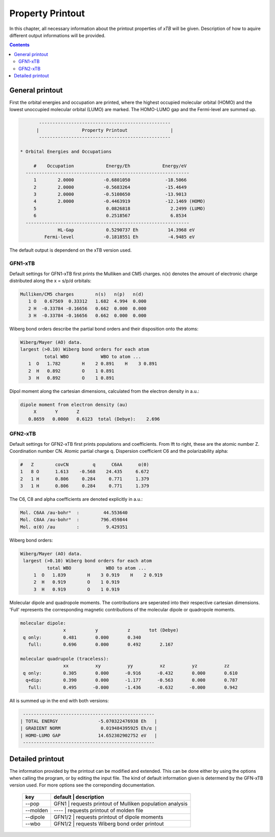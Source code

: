 .. _properties: 

-------------------------------
 Property Printout
-------------------------------

In this chapter, all necessary information about the printout properties  
of `xTB` will be given. Description of how to aquire different output informations will be 
provided. 

.. contents::

General printout
================

First the orbital energies and occupation are printed, where the highest occupied 
molecular orbital (HOMO) and the lowest unoccupied molecular orbital (LUMO) are marked. 
The HOMO-LUMO gap and the Fermi-level are summed up.

.. code-block:: none

           -------------------------------------------------
          |                Property Printout                |
           -------------------------------------------------

    * Orbital Energies and Occupations

         #    Occupation            Energy/Eh            Energy/eV
      -------------------------------------------------------------
         1        2.0000           -0.6801050             -18.5066
         2        2.0000           -0.5683264             -15.4649
         3        2.0000           -0.5108650             -13.9013
         4        2.0000           -0.4463919             -12.1469 (HOMO)
         5                          0.0826818               2.2499 (LUMO)
         6                          0.2518567               6.8534
      -------------------------------------------------------------
                  HL-Gap            0.5290737 Eh           14.3968 eV
             Fermi-level           -0.1818551 Eh           -4.9485 eV


The default output is dependend on the xTB version used. 

GFN1-xTB
_________

Default settings for GFN1-xTB first prints the Mulliken and CM5 charges. n(x) denotes the 
amount of electronic charge distributed along the x = s/p/d orbitals:

.. code-block:: none

    Mulliken/CM5 charges        n(s)   n(p)   n(d)
       1 O   0.67569  0.33312   1.682  4.994  0.000
       2 H  -0.33784 -0.16656   0.662  0.000  0.000
       3 H  -0.33784 -0.16656   0.662  0.000  0.000

Wiberg bond orders describe the partial bond orders and their disposition onto the atoms:

.. code-block:: none

  Wiberg/Mayer (AO) data.
  largest (>0.10) Wiberg bond orders for each atom
           total WBO            WBO to atom ...
     1  O   1.782        H    2 0.891    H    3 0.891
     2  H   0.892        O    1 0.891
     3  H   0.892        O    1 0.891

Dipol moment along the cartesian dimensions, calculated from the electron density in a.u.:

.. code-block:: none

  dipole moment from electron density (au)
       X       Y       Z   
     0.8659   0.0000   0.6123  total (Debye):    2.696


GFN2-xTB
________

Default settings for GFN2-xTB first prints populations and coefficients.
From lft to right, these are the atomic number Z. 
Coordination number CN.
Atomic partial charge q. 
Dispersion coefficient C6 and the polarizability alpha: 

.. code-block:: none

   #   Z        covCN         q      C6AA      α(0)
   1   8 O      1.613    -0.568    24.435     6.672
   2   1 H      0.806     0.284     0.771     1.379
   3   1 H      0.806     0.284     0.771     1.379


The C6, C8 and alpha coefficients are denoted explicitly in a.u.:

.. code-block:: none

 Mol. C6AA /au·bohr⁶  :         44.553640
 Mol. C8AA /au·bohr⁸  :        796.459844
 Mol. α(0) /au        :          9.429351

Wiberg bond orders:

.. code-block:: none

 Wiberg/Mayer (AO) data.
  largest (>0.10) Wiberg bond orders for each atom
           total WBO             WBO to atom ...
      1  O   1.839        H    3 0.919    H    2 0.919
      2  H   0.919        O    1 0.919
      3  H   0.919        O    1 0.919

Molecular dipole and quadropole moments. The contributions are seperated into their respective cartesian dimensions. 
'Full' represents the corresponding magnetic contributions of the molecular dipole or quadropole moments.


.. code-block:: none

 molecular dipole:
                 x           y           z       tot (Debye)
  q only:        0.481       0.000       0.340
    full:        0.696       0.000       0.492       2.167

 molecular quadrupole (traceless):
                 xx          xy          yy          xz          yz          zz
  q only:        0.305       0.000      -0.916      -0.432       0.000       0.610
   q+dip:        0.390       0.000      -1.177      -0.563       0.000       0.787
    full:        0.495      -0.000      -1.436      -0.632      -0.000       0.942


All is summed up in the end with both versions:

.. code-block:: none

           -------------------------------------------------
          | TOTAL ENERGY               -5.070322476938 Eh   |
          | GRADIENT NORM               0.019484395925 Eh/α |
          | HOMO-LUMO GAP              14.652302902752 eV   |
           -------------------------------------------------


 

Detailed printout
=================

The information provided by the printout can be modified and extended. This can be done either by 
using the options when calling the program, or by editing the input file. The kind of default information
given is determend by the GFN-xTB version used. For more options see the correponding documentation.


  +----------+-----------+---------------------------------------------------+
  |  key     |  default  | description                                       |
  +==========+============+==================================================+
  | --pop    |  GFN1     | requests printout of Mulliken population analysis |
  +----------+------------+--------------------------------------------------+
  | --molden |  ----     | requests printout of molden file                  |
  +----------+------------+--------------------------------------------------+
  | --dipole |  GFN1/2   | requests printout of dipole moments               |
  +----------+------------+--------------------------------------------------+
  | --wbo    |  GFN1/2   | requests Wiberg bond order printout               |
  +----------+------------+--------------------------------------------------+


